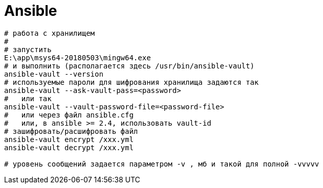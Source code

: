 = Ansible

```
# работа с хранилищем
#
# запустить
E:\app\msys64-20180503\mingw64.exe 
# и выполнить (располагается здесь /usr/bin/ansible-vault)
ansible-vault --version
# используемые пароли для шифрования хранилища задаются так
ansible-vault --ask-vault-pass=<password>
#   или так
ansible-vault --vault-password-file=<password-file>
#   или через файл ansible.cfg
#   или, в ansible >= 2.4, использовать vault-id
# зашифровать/расшифровать файл
ansible-vault encrypt /xxx.yml
ansible-vault decrypt /xxx.yml

# уровень сообщений задается параметром -v , мб и такой для полной -vvvvv
```
